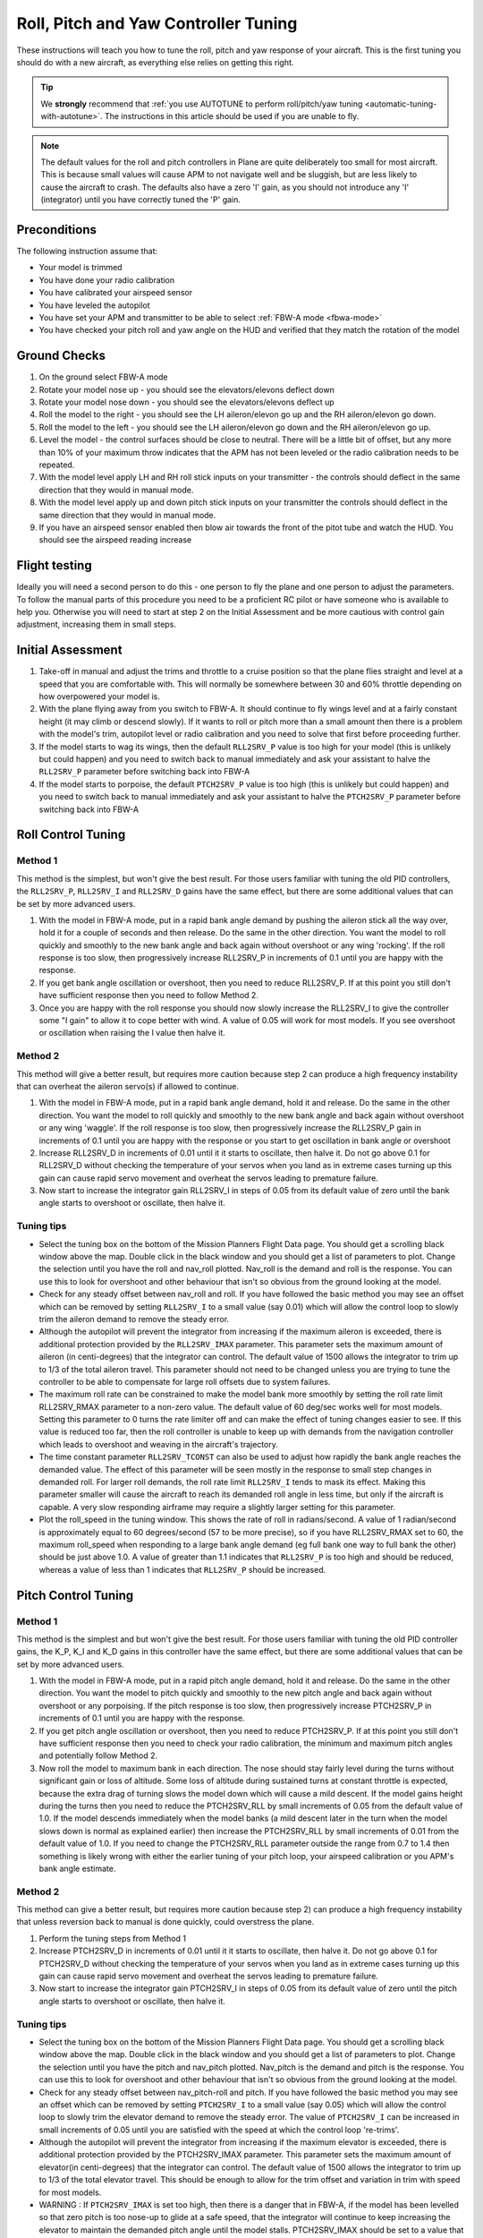 .. _roll-pitch-controller-tuning:

=====================================
Roll, Pitch and Yaw Controller Tuning
=====================================

These instructions will teach you how to tune the roll, pitch and yaw
response of your aircraft. This is the first tuning you should do with a
new aircraft, as everything else relies on getting this right.

.. tip::

    We **strongly** recommend that 
    :ref:`you use AUTOTUNE to perform roll/pitch/yaw tuning <automatic-tuning-with-autotune>`. 
    The instructions in this article should be used if you are unable to fly.

.. note::

   The default values for the
   roll and pitch controllers in Plane are quite deliberately too small for
   most aircraft. This is because small values will cause APM to not
   navigate well and be sluggish, but are less likely to cause the aircraft
   to crash. The defaults also have a zero 'I' gain, as you should not
   introduce any 'I' (integrator) until you have correctly tuned the 'P'
   gain.

Preconditions
=============

The following instruction assume that:

-  Your model is trimmed
-  You have done your radio calibration
-  You have calibrated your airspeed sensor
-  You have leveled the autopilot
-  You have set your APM and transmitter to be able to select :ref:`FBW-A mode <fbwa-mode>`
-  You have checked your pitch roll and yaw angle on the HUD
   and verified that they match the rotation of the model

Ground Checks
=============

#. On the ground select FBW-A mode
#. Rotate your model nose up - you should see the elevators/elevons
   deflect down
#. Rotate your model nose down - you should see the elevators/elevons
   deflect up
#. Roll the model to the right - you should see the LH aileron/elevon go
   up and the RH aileron/elevon go down.
#. Roll the model to the left - you should see the LH aileron/elevon go
   down and the RH aileron/elevon go up.
#. Level the model - the control surfaces should be close to neutral.
   There will be a little bit of offset, but any more than 10% of your
   maximum throw indicates that the APM has not been leveled or the
   radio calibration needs to be repeated.
#. With the model level apply LH and RH roll stick inputs on
   your transmitter - the controls should deflect in the same direction
   that they would in manual mode.
#. With the model level apply up and down pitch stick inputs on
   your transmitter the controls should deflect in the same direction
   that they would in manual mode.
#. If you have an airspeed sensor enabled then blow air towards
   the front of the pitot tube and watch the HUD. You should see
   the airspeed reading increase

Flight testing
==============

Ideally you will need a second person to do this - one person to fly the
plane and one person to adjust the parameters. To follow the manual
parts of this procedure you need to be a proficient RC pilot or have
someone who is available to help you. Otherwise you will need to start
at step 2 on the Initial Assessment and be more cautious with control
gain adjustment, increasing them in small steps.

Initial Assessment
==================

#. Take-off in manual and adjust the trims and throttle to a
   cruise position so that the plane flies straight and level at a speed
   that you are comfortable with. This will normally be somewhere
   between 30 and 60% throttle depending on how overpowered your model
   is.
#. With the plane flying away from you switch to FBW-A. It
   should continue to fly wings level and at a fairly constant height
   (it may climb or descend slowly). If it wants to roll or pitch
   more than a small amount then there is a problem with the model's
   trim, autopilot level or radio calibration and you need to solve that
   first before proceeding further.
#. If the model starts to wag its wings, then the
   default ``RLL2SRV_P`` value is too high for your model (this is
   unlikely but could happen) and you need to switch back to manual
   immediately and ask your assistant to halve the
   ``RLL2SRV_P`` parameter before switching back into FBW-A
#. If the model starts to porpoise, the default ``PTCH2SRV_P`` value is
   too high (this is unlikely but could happen) and you need to
   switch back to manual immediately and ask your assistant to halve
   the ``PTCH2SRV_P`` parameter before switching back into FBW-A

Roll Control Tuning
===================

Method 1
--------

This method is the simplest, but won't give the best result. For those
users familiar with tuning the old PID controllers, the
``RLL2SRV_P``, ``RLL2SRV_I`` and ``RLL2SRV_D`` gains have the same
effect, but there are some additional values that can be set by more
advanced users.

#. With the model in FBW-A mode, put in a rapid bank angle demand by
   pushing the aileron stick all the way over, hold it for a couple of
   seconds and then release. Do the same in the other direction. You
   want the model to roll quickly and smoothly to the new bank angle
   and back again without overshoot or any wing 'rocking'. If the
   roll response is too slow, then progressively increase RLL2SRV_P in
   increments of 0.1 until you are happy with the response.
#. If you get bank angle oscillation or overshoot, then you need to
   reduce RLL2SRV_P. If at this point you still don't have sufficient
   response then you need to follow Method 2.
#. Once you are happy with the roll response you should now slowly
   increase the RLL2SRV_I to give the controller some "I gain" to allow
   it to cope better with wind. A value of 0.05 will work for most
   models. If you see overshoot or oscillation when raising the I value
   then halve it.

Method 2
--------

This method will give a better result, but requires more caution because
step 2 can produce a high frequency instability that can overheat the
aileron servo(s) if allowed to continue.

#. With the model in FBW-A mode, put in a rapid bank angle demand, hold
   it and release. Do the same in the other direction. You want the
   model to roll quickly and smoothly to the new bank angle and back
   again without overshoot or any wing 'waggle'. If the roll response is
   too slow, then progressively increase the RLL2SRV_P gain in
   increments of 0.1 until you are happy with the response or you start
   to get oscillation in bank angle or overshoot
#. Increase RLL2SRV_D in increments of 0.01 until it it starts
   to oscillate, then halve it. Do not go above 0.1 for
   RLL2SRV_D without checking the temperature of your servos when you
   land as in extreme cases turning up this gain can cause rapid servo
   movement and overheat the servos leading to premature failure.
#. Now start to increase the integrator gain RLL2SRV_I in steps of 0.05
   from its default value of zero until the bank angle starts to
   overshoot or oscillate, then halve it.

Tuning tips
-----------

-  Select the tuning box on the bottom of the Mission Planners
   Flight Data page. You should get a scrolling black window above
   the map. Double click in the black window and you should get a list
   of parameters to plot. Change the selection until you have the
   roll and nav_roll plotted. Nav_roll is the demand and roll is
   the response. You can use this to look for overshoot and other
   behaviour that isn't so obvious from the ground looking at the model.
-  Check for any steady offset between nav_roll and roll. If you have
   followed the basic method you may see an offset which can be removed
   by setting ``RLL2SRV_I`` to a small value (say 0.01) which will
   allow the control loop to slowly trim the aileron demand to remove
   the steady error.
-  Although the autopilot will prevent the integrator from increasing if
   the maximum aileron is exceeded, there is additional protection
   provided by the ``RLL2SRV_IMAX`` parameter. This parameter sets the
   maximum amount of aileron (in centi-degrees) that the integrator can
   control. The default value of 1500 allows the integrator to trim up
   to 1/3 of the total aileron travel. This parameter should not need to
   be changed unless you are trying to tune the controller to be able to
   compensate for large roll offsets due to system failures.
-  The maximum roll rate can be constrained to make the model bank
   more smoothly by setting the roll rate limit RLL2SRV_RMAX parameter
   to a non-zero value. The default value of 60 deg/sec works well for
   most models. Setting this parameter to 0 turns the rate limiter off
   and can make the effect of tuning changes easier to see. If this
   value is reduced too far, then the roll controller is unable to keep
   up with demands from the navigation controller which leads to
   overshoot and weaving in the aircraft's trajectory.
-  The time constant parameter ``RLL2SRV_TCONST`` can also be used to
   adjust how rapidly the bank angle reaches the demanded value. The
   effect of this parameter will be seen mostly in the response to small
   step changes in demanded roll. For larger roll demands, the roll rate
   limit ``RLL2SRV_I`` tends to mask its effect. Making this parameter
   smaller will cause the aircraft to reach its demanded roll angle in
   less time, but only if the aircraft is capable. A very slow
   responding airframe may require a slightly larger setting for this
   parameter.
-  Plot the roll_speed in the tuning window. This shows the rate of
   roll in radians/second. A value of 1 radian/second is approximately
   equal to 60 degrees/second (57 to be more precise), so if you
   have RLL2SRV_RMAX set to 60, the maximum roll_speed when responding
   to a large bank angle demand (eg full bank one way to full bank the
   other) should be just above 1.0. A value of greater than 1.1
   indicates that ``RLL2SRV_P`` is too high and should be reduced,
   whereas a value of less than 1 indicates that ``RLL2SRV_P`` should
   be increased.

Pitch Control Tuning
====================

Method 1
--------

This method is the simplest and but won't give the best result. For
those users familiar with tuning the old PID controller gains, the K_P,
K_I and K_D gains in this controller have the same effect, but there
are some additional values that can be set by more advanced users.

#. With the model in FBW-A mode, put in a rapid pitch angle demand, hold
   it and release. Do the same in the other direction. You want the
   model to pitch quickly and smoothly to the new pitch angle and back
   again without overshoot or any porpoising. If the pitch response is
   too slow, then progressively increase PTCH2SRV_P in increments of
   0.1 until you are happy with the response.
#. If you get pitch angle oscillation or overshoot, then you need to
   reduce PTCH2SRV_P. If at this point you still don't have sufficient
   response then you need to check your radio calibration, the minimum
   and maximum pitch angles and potentially follow Method 2.
#. Now roll the model to maximum bank in each direction. The nose should
   stay fairly level during the turns without significant gain or loss
   of altitude. Some loss of altitude during sustained turns at constant
   throttle is expected, because the extra drag of turning slows the
   model down which will cause a mild descent. If the model gains height
   during the turns then you need to reduce the PTCH2SRV_RLL by small
   increments of 0.05 from the default value of 1.0. If the model
   descends immediately when the model banks (a mild descent later in
   the turn when the model slows down is normal as explained earlier)
   then increase the PTCH2SRV_RLL by small increments of 0.01 from the
   default value of 1.0. If you need to change the
   PTCH2SRV_RLL parameter outside the range from 0.7 to 1.4 then
   something is likely wrong with either the earlier tuning of your
   pitch loop, your airspeed calibration or you APM's bank angle
   estimate.

Method 2
--------

This method can give a better result, but requires more caution
because step 2) can produce a high frequency instability that unless
reversion back to manual is done quickly, could overstress the plane.

#. Perform the tuning steps from Method 1
#. Increase PTCH2SRV_D in increments of 0.01 until it it starts
   to oscillate, then halve it. Do not go above 0.1 for
   PTCH2SRV_D without checking the temperature of your servos when you
   land as in extreme cases turning up this gain can cause rapid servo
   movement and overheat the servos leading to premature failure.
#. Now start to increase the integrator gain PTCH2SRV_I in steps of
   0.05 from its default value of zero until the pitch angle starts to
   overshoot or oscillate, then halve it.

Tuning tips
-----------

-  Select the tuning box on the bottom of the Mission Planners
   Flight Data page. You should get a scrolling black window above
   the map. Double click in the black window and you should get a list
   of parameters to plot. Change the selection until you have the pitch
   and nav_pitch plotted. Nav_pitch is the demand and pitch is
   the response. You can use this to look for overshoot and other
   behaviour that isn't so obvious from the ground looking at the model.
-  Check for any steady offset between nav_pitch-roll and pitch. If you
   have followed the basic method you may see an offset which can be
   removed by setting \ ``PTCH2SRV_I`` to a small value (say 0.05)
   which will allow the control loop to slowly trim the elevator demand
   to remove the steady error. The value of ``PTCH2SRV_I`` can be
   increased in small increments of 0.05 until you are satisfied with
   the speed at which the control loop 're-trims'.
-  Although the autopilot will prevent the integrator from increasing if
   the maximum elevator is exceeded, there is additional protection
   provided by the PTCH2SRV_IMAX parameter. This parameter sets the
   maximum amount of elevator(in centi-degrees) that the integrator can
   control. The default value of 1500 allows the integrator to trim up
   to 1/3 of the total elevator travel. This should be enough to allow
   for the trim offset and variation in trim with speed for most models.
-  WARNING : If ``PTCH2SRV_IMAX`` is set too high, then there is a
   danger that in FBW-A, if the model has been levelled so that zero
   pitch is too nose-up to glide at a safe speed, that the integrator
   will continue to keep increasing the elevator to maintain the
   demanded pitch angle until the model stalls. PTCH2SRV_IMAX should be
   set to a value that is big enough to allow from trim changes, but
   small enough so that it cannot stall the plane.
-  The rate of pitch (and therefore the reduce the number of g's) used
   to correct pitch angle errors can be limited setting the pitch rate
   limit ``PTCH2SRV_RMAX_DN`` and ``PTCH2SRV_RMAX_UP`` parameters to
   non-zero values. Setting these values to 560 divided by the airspeed
   (in metres/second) gives a limit equivalent to approximately +- 1g.
-  The time constant parameter ``PTCH2SRV_TCONST`` can also be used to
   adjust how rapidly the pitch angle reaches the demanded value. The
   effect of this parameter will be seen mostly in the response to small
   step changes in demanded pitch. For larger pitch demands, the
   pitch rate limits ``PTCH2SRV_RMAX_DN`` and \ ``PTCH2SRV_RMAX_UP``
   tend to mask its effect. Making this parameter smaller will cause the
   aircraft to reach its demanded pitch angle in less time, but only if
   the aircraft is capable. A very slow responding airframe may require
   a slightly larger setting for this parameter.
-  Plot the pitch_speed in the tuning window. This shows the rate of
   pitch in radians/second. A value of 1 radian/second is approximately
   equal to 60 degrees/second (57 to be more precise), so if for example
   you had \ ``PTCH2SRV_RMAX_DN``/UP set to 30, the maximum pitch_speed
   when responding to a large pitch angle demand (eg full pitch one way
   to full pitch the other way) should be just above 0.5. A value of
   greater than 0.6 would indicate that ``PTCH2SRV_P`` is too high and
   should be reduced, whereas a value of less than 0.5 would indicate
   that RLL2SRV_P should be increased.

Yaw Controller Tuning
=====================

The yaw control loop can be configured either as a simple yaw damper
(good for models with inadequate fin area) or as a combined yaw damper
and side-slip controller. Because control of side-slip uses measured
lateral acceleration, it will only work for those models that have
enough fuselage side area to produce a measurable lateral acceleration
when they side-slip (an extreme example of this is an aerobatic model
flying a knife-edge manoeuver where all of the lift is produced by the
fuselage). Gliders with slender fuselages and flying wings cannot use
this feature, but can still benefit from the yaw damper provided they
have a yaw control (rudder, differential airbrakes, etc)

Tuning the yaw damper
=====================

#. Verify that the ``YAW2SRV_SLIP`` and ``YAW2SRV_INT`` gain terms are
   set to zero, the ``YAW2SRV_RLL`` gain term is set to 1.0 and the
   ``YAW2SRV_DAMP`` gain term is set to zero
#. Now rapidly roll the model from maximum bank angle in one direction
   to maximum bank angle in the opposite direction. Do this several
   times going in each direction and observe the yawing motion of the
   model. If as the wings pass through level the nose is yawed in the
   opposite direction to the roll (for example when rolling from left to
   right bank, the nose points left) then increase the value of
   ``KFF_RDDRMIX`` gain until the yaw goes away. Do not use a value
   larger than 1.
#. Increase YAW2SRV_DAMP in small increments of 0.05 until the yaw
   angle starts to oscillate. When this happens, the tail will appear to
   'wag'. Halve the gain from the value that caused the oscillation.
#. Now roll the model into and out of turns in both directions. If the
   model has a tendency to yaw the nose to the outside of the turn, then
   increase the YAW2SRV_RLL gain term in increments of 0.05 from its
   default value of 1.0. Conversely if the model has a tendency to yaw
   the nose to the inside of the turn on turn entry, then reduce the
   YAW2SRV_RLL gain term in increments of 0.01 from its default value
   of 1.0. If you have to go outside the range from 0.7 to 1.4, then
   there is something else that needs to be sorted and you should check
   that you have performed step 2) correctly and check your airspeed
   calibration if airspeed is being used.

Tuning the sideslip controller
==============================

#. Tune the yaw damper first
#. Bring up the tuning graph window in the mission planner and plot the
   lateral acceleration ay.
#. Roll the model rapidly from full bank in each direction and observe
   the lateral acceleration ay. If the lateral acceleration sits around
   zero and doesn't change when you roll into or out of turns then no
   side-slip control is necessary. You can finish at this point.
#. Set the ``YAW2SRV_INT`` gain term to 1.0. If this causes the yaw
   angle to oscillate then halve the gain from the smallest value that
   causes oscillation.
#. If you see that the y acceleration is offset or spikes up during
   turns, then progressively increase the ``YAW2SRV_SLIP`` gain in steps
   of 0.5 until the error goes away or the yaw angle starts to
   oscillate. If yaw oscillation occurs, then halve the gain from the
   value at which caused the oscillation.

Controller Overview
===================

Roll Controller
---------------

.. image:: ../images/rollAP.jpg
    :target: ../_images/rollAP.jpg

Pitch Controller
----------------

.. image:: ../images/PitchAP.jpg
    :target: ../_images/PitchAP.jpg

Yaw Controller
--------------

.. image:: ../images/latAP.jpg
    :target: ../_images/latAP.jpg

